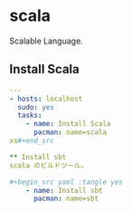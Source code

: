 * scala
Scalable Language.

** Install Scala
#+begin_src yaml :tangle yes
---
- hosts: localhost
  sudo: yes
  tasks:
    - name: Install Scala
      pacman: name=scala
xs#+end_src

** Install sbt
scala のビルドツール。

#+begin_src yaml :tangle yes
    - name: Install sbt
      pacman: name=sbt
#+end_src


